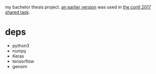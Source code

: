 my bachelor thesis project.
[[http://universaldependencies.org/conll17/][an earlier version]] was used in [[http://universaldependencies.org/conll17/][the conll 2017 shared task]].

* deps

- python3
- numpy
- Keras
- tensorflow
- gensim
